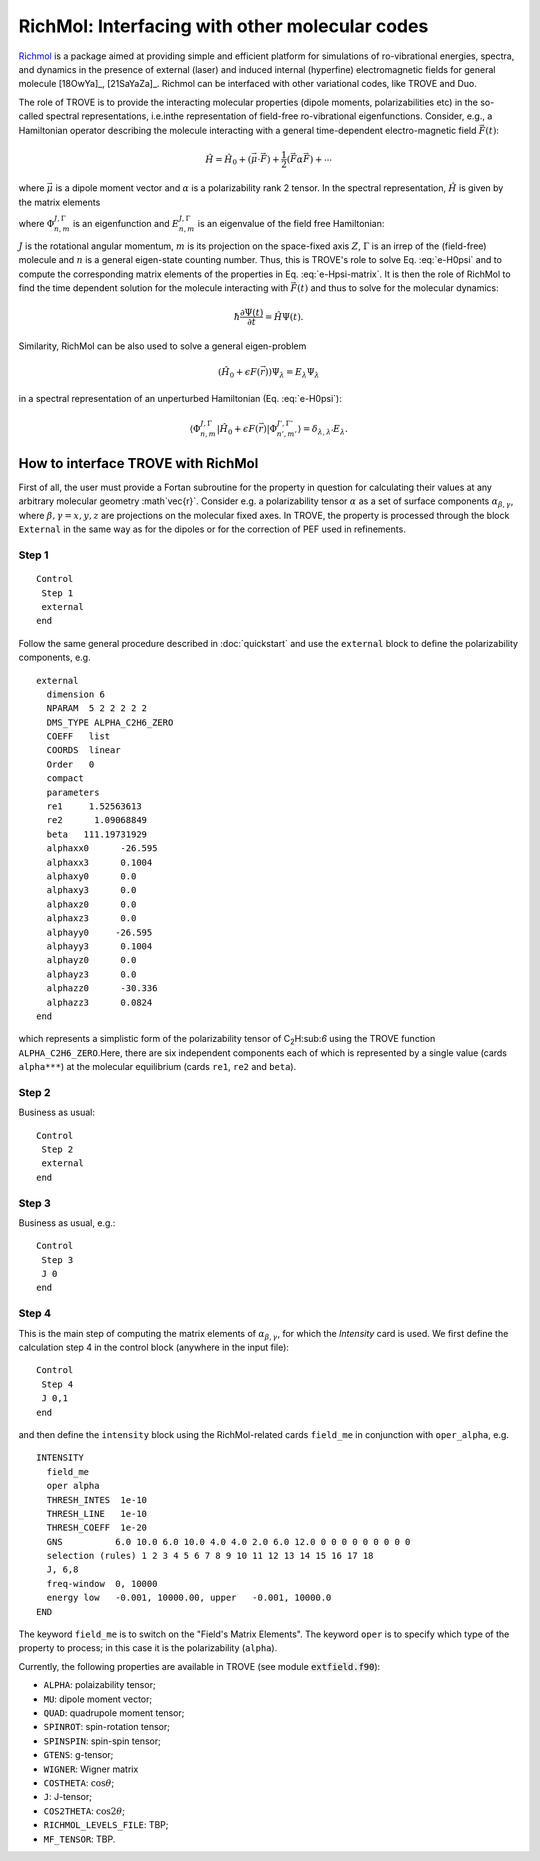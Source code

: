 RichMol: Interfacing with other molecular codes
***********************************************

`Richmol <https://github.com/CFEL-CMI/richmol>`__ is a package aimed at providing simple and efficient platform for simulations of ro-vibrational energies, spectra, and dynamics in the presence of external (laser) and induced internal (hyperfine) electromagnetic fields for general molecule [18OwYa]_, [21SaYaZa]_. Richmol can be interfaced with other variational codes, like TROVE and Duo.

The role of TROVE is to provide the interacting molecular properties (dipole moments, polarizabilities etc) in the so-called spectral representations, i.e.inthe representation of field-free ro-vibrational eigenfunctions. Consider, e.g., a Hamiltonian operator describing the molecule interacting with a general time-dependent electro-magnetic field :math:`\vec{F}(t)`:

.. math::

    \hat{H} = \hat{H}_0 +  (\vec{\mu} \cdot \vec{F}) + \frac{1}{2} (\vec{F} \underline{\alpha} \vec{F}) + \cdots


where :math:`\vec{\mu}` is a dipole moment vector and :math:`\underline{\alpha}` is a polarizability rank 2 tensor. In the spectral representation,  :math:`\hat{H}` is given by the matrix elements

.. math::
    :label: e-Hpsi-matrix

    \begin{split}
    \langle \Phi_{n,m}^{J,\Gamma} |\hat{H}| \Phi_{n',m'}^{J',\Gamma'}  \rangle  & = E_{n,m}^{J,\Gamma} \delta_{n,n'}\delta_{m,m'} \delta_{J,J'}\delta_{\Gamma,\Gamma'} + \\
            & \sum_{\beta=X,Y,Z} \langle \Phi_{n,m}^{J,\Gamma} |\vec{\mu}_{\beta}| \Phi_{n',m'}^{J',\Gamma'} F_{\beta} + \\
            & \sum_{\beta,\gamma=X,Y,Z}  F_{\gamma} \langle \Phi_{n,m}^{J,\Gamma} |\vec{\alpha}_{\beta}| \Phi_{n',m'}^{J',\Gamma'} F_{\beta} + \cdots
    \end{split}

where :math:`\Phi_{n,m}^{J,\Gamma}` is an eigenfunction and :math:`E_{n,m}^{J,\Gamma}` is an eigenvalue of the field free Hamiltonian:

.. math::
      :label: e-H0psi

      \hat{H}_0 \Phi_{n,m}^{J,\Gamma} = E_{n,m}^{J,\Gamma} \Phi_{n,m}^{J,\Gamma}

:math:`J` is the rotational angular momentum, :math:`m` is its projection on the space-fixed axis :math:`Z`, :math:`\Gamma` is an irrep of the (field-free) molecule and :math:`n` is a general eigen-state counting number. Thus, this is  TROVE's role to solve Eq. :eq:`e-H0psi` and to compute the corresponding matrix elements of the properties in Eq. :eq:`e-Hpsi-matrix`. It is then the role of RichMol to find the time dependent solution for the molecule interacting with :math:`\vec{F}(t)` and thus to solve for the molecular dynamics:

.. math::

    \hbar \frac{\partial \Psi(t)}{\partial t} = \hat{H}\Psi(t).


Similarity, RichMol can be also used to solve a  general eigen-problem

.. math::

      (\hat{H}_0 + \epsilon F(\vec{r}) )\Psi_\lambda = E_\lambda \Psi_\lambda

in a spectral representation of an unperturbed Hamiltonian (Eq. :eq:`e-H0psi`):

.. math::

     \langle \Phi_{n,m}^{J,\Gamma} |\hat{H}_0 + \epsilon F(\vec{r}) | \Phi_{n',m'}^{J',\Gamma'}  \rangle = \delta_{\lambda,\lambda'} E_\lambda .


How to interface TROVE with RichMol
===================================

First of all, the user must provide a Fortan subroutine for the property in question  for calculating their values at any arbitrary molecular geometry :math`\vec{r}`. Consider e.g. a polarizability tensor :math:`\underline{\alpha}` as a set of surface components :math:`\alpha_{\beta,\gamma}`, where :math:`\beta,\gamma=x,y,z` are projections on the molecular fixed axes. In TROVE, the property is processed through the block ``External`` in the same way as for the dipoles or for the correction of PEF used in refinements.

Step 1
------

::

    Control
     Step 1
     external
    end


Follow the same general procedure described in :doc:`quickstart` and use the ``external`` block to define the polarizability components, e.g.
::

      external
        dimension 6
        NPARAM  5 2 2 2 2 2
        DMS_TYPE ALPHA_C2H6_ZERO
        COEFF   list
        COORDS  linear
        Order   0
        compact
        parameters
        re1     1.52563613
        re2      1.09068849
        beta   111.19731929
        alphaxx0      -26.595
        alphaxx3      0.1004
        alphaxy0      0.0
        alphaxy3      0.0
        alphaxz0      0.0
        alphaxz3      0.0
        alphayy0     -26.595
        alphayy3      0.1004
        alphayz0      0.0
        alphayz3      0.0
        alphazz0      -30.336
        alphazz3      0.0824
      end

which represents a simplistic form of the polarizability tensor of C\ :sub:`2`\ H:sub:`6` using the TROVE function ``ALPHA_C2H6_ZERO``.Here, there are six independent components each of which is represented by a single  value (cards ``alpha***``) at the molecular equilibrium (cards ``re1``, ``re2`` and ``beta``).


Step 2
------

Business as usual:
::

    Control
     Step 2
     external
    end

Step 3
------

Business as usual, e.g.:
::

    Control
     Step 3
     J 0
    end


Step 4
------

This is the main step of computing the matrix elements of :math:`\alpha_{\beta,\gamma}`, for which the `Intensity` card is used. We first define the calculation step 4 in the control block (anywhere in the input file):

::

    Control
     Step 4
     J 0,1
    end

and then define the ``intensity`` block using the RichMol-related cards ``field_me`` in conjunction with ``oper_alpha``, e.g.
::

   INTENSITY
     field_me
     oper alpha
     THRESH_INTES  1e-10
     THRESH_LINE   1e-10
     THRESH_COEFF  1e-20
     GNS          6.0 10.0 6.0 10.0 4.0 4.0 2.0 6.0 12.0 0 0 0 0 0 0 0 0 0
     selection (rules) 1 2 3 4 5 6 7 8 9 10 11 12 13 14 15 16 17 18
     J, 6,8
     freq-window  0, 10000
     energy low   -0.001, 10000.00, upper   -0.001, 10000.0
   END


The keyword ``field_me`` is to switch on the "Field's Matrix Elements". The keyword ``oper`` is to specify which type of the property to process; in this case it is the polarizability (``alpha``).

Currently, the following properties are available in TROVE (see module :code:`extfield.f90`):

- ``ALPHA``: polaizability tensor;
- ``MU``: dipole moment vector;
- ``QUAD``: quadrupole moment tensor;
- ``SPINROT``: spin-rotation tensor;
- ``SPINSPIN``: spin-spin tensor;
- ``GTENS``: g-tensor;
- ``WIGNER``: Wigner matrix
- ``COSTHETA``: :math:`\cos\theta`;
- ``J``: J-tensor;
- ``COS2THETA``: :math:`\cos2\theta`;
- ``RICHMOL_LEVELS_FILE``: TBP;
- ``MF_TENSOR``: TBP.



